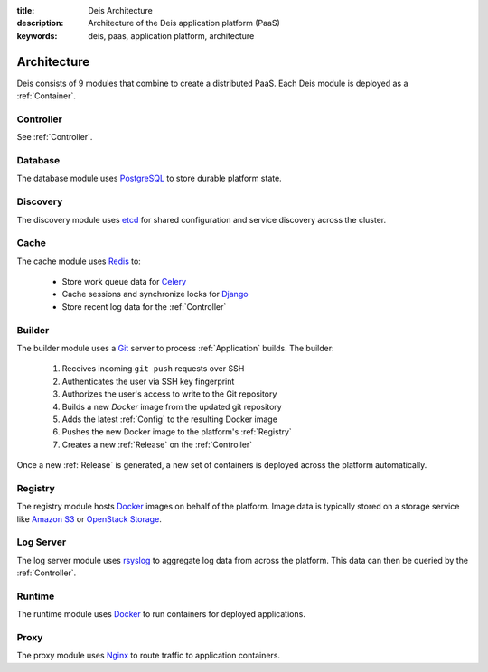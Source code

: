 :title: Deis Architecture
:description: Architecture of the Deis application platform (PaaS)
:keywords: deis, paas, application platform, architecture

.. _architecture:

Architecture
============

Deis consists of 9 modules that combine to create a distributed PaaS.
Each Deis module is deployed as a :ref:`Container`.

.. _arch_controller:

Controller
----------

See :ref:`Controller`.

.. _database:

Database
--------

The database module uses `PostgreSQL`_  to store durable platform state.

.. _discovery:

Discovery
---------

The discovery module uses `etcd`_ for shared configuration and service discovery across
the cluster.

.. _cache:

Cache
-----

The cache module uses `Redis`_ to:

 * Store work queue data for `Celery`_
 * Cache sessions and synchronize locks for `Django`_
 * Store recent log data for the :ref:`Controller`

.. _builder:

Builder
-------

The builder module uses a `Git`_ server to process :ref:`Application` builds.
The builder:

 #. Receives incoming ``git push`` requests over SSH
 #. Authenticates the user via SSH key fingerprint
 #. Authorizes the user's access to write to the Git repository
 #. Builds a new `Docker` image from the updated git repository
 #. Adds the latest :ref:`Config` to the resulting Docker image
 #. Pushes the new Docker image to the platform's :ref:`Registry`
 #. Creates a new :ref:`Release` on the :ref:`Controller`

Once a new :ref:`Release` is generated, a new set of containers
is deployed across the platform automatically.

.. _registry:

Registry
--------

The registry module hosts `Docker`_ images on behalf of the platform.
Image data is typically stored on a storage service like
`Amazon S3`_ or `OpenStack Storage`_.

.. _logserver:

Log Server
----------

The log server module uses `rsyslog`_ to aggregate log data from
across the platform.
This data can then be queried by the :ref:`Controller`.

.. _runtime:

Runtime
-------

The runtime module uses `Docker`_ to run containers for deployed applications.

.. _proxy:

Proxy
-----

The proxy module uses `Nginx`_ to route traffic to application containers.

.. _`Django`: https://www.djangoproject.com/
.. _`Celery`: http://www.celeryproject.org/
.. _`PostgreSQL`: http://www.postgresql.org/
.. _`etcd`: https://github.com/coreos/etcd
.. _`Redis`: http://redis.io/
.. _`Git`: http://git-scm.com/
.. _`Docker`: http://docker.io/
.. _`Amazon S3`: http://aws.amazon.com/s3/
.. _`OpenStack Storage`: http://www.openstack.org/software/openstack-storage/
.. _`rsyslog`: http://www.rsyslog.com/
.. _`Nginx`: http://nginx.org/
